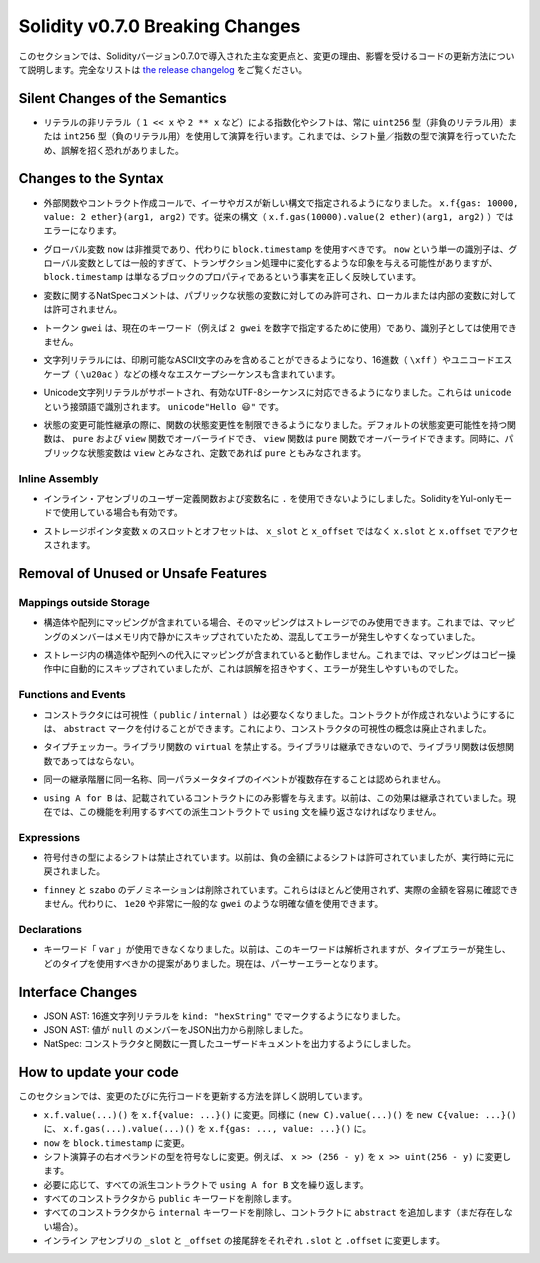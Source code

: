 ********************************
Solidity v0.7.0 Breaking Changes
********************************

.. This section highlights the main breaking changes introduced in Solidity
.. version 0.7.0, along with the reasoning behind the changes and how to update
.. affected code.
.. For the full list check
.. `the release changelog <https://github.com/ethereum/solidity/releases/tag/v0.7.0>`_.

このセクションでは、Solidityバージョン0.7.0で導入された主な変更点と、変更の理由、影響を受けるコードの更新方法について説明します。完全なリストは `the release changelog <https://github.com/ethereum/solidity/releases/tag/v0.7.0>`_ をご覧ください。


Silent Changes of the Semantics
===============================

.. * Exponentiation and shifts of literals by non-literals (e.g. ``1 << x`` or ``2 ** x``)
..   will always use either the type ``uint256`` (for non-negative literals) or
..   ``int256`` (for negative literals) to perform the operation.
..   Previously, the operation was performed in the type of the shift amount / the
..   exponent which can be misleading.

* リテラルの非リテラル（ ``1 << x`` や ``2 ** x`` など）による指数化やシフトは、常に ``uint256`` 型（非負のリテラル用）または ``int256`` 型（負のリテラル用）を使用して演算を行います。これまでは、シフト量／指数の型で演算を行っていたため、誤解を招く恐れがありました。


Changes to the Syntax
=====================

.. * In external function and contract creation calls, Ether and gas is now specified using a new syntax:
..   ``x.f{gas: 10000, value: 2 ether}(arg1, arg2)``.
..   The old syntax -- ``x.f.gas(10000).value(2 ether)(arg1, arg2)`` -- will cause an error.

* 外部関数やコントラクト作成コールで、イーサやガスが新しい構文で指定されるようになりました。 ``x.f{gas: 10000, value: 2 ether}(arg1, arg2)`` です。従来の構文（ ``x.f.gas(10000).value(2 ether)(arg1, arg2)`` ）ではエラーになります。

.. * The global variable ``now`` is deprecated, ``block.timestamp`` should be used instead.
..   The single identifier ``now`` is too generic for a global variable and could give the impression
..   that it changes during transaction processing, whereas ``block.timestamp`` correctly
..   reflects the fact that it is just a property of the block.

* グローバル変数 ``now`` は非推奨であり、代わりに ``block.timestamp`` を使用すべきです。 ``now`` という単一の識別子は、グローバル変数としては一般的すぎて、トランザクション処理中に変化するような印象を与える可能性がありますが、 ``block.timestamp`` は単なるブロックのプロパティであるという事実を正しく反映しています。

.. * NatSpec comments on variables are only allowed for public state variables and not
..   for local or internal variables.

* 変数に関するNatSpecコメントは、パブリックな状態の変数に対してのみ許可され、ローカルまたは内部の変数に対しては許可されません。

.. * The token ``gwei`` is a keyword now (used to specify, e.g. ``2 gwei`` as a number)
..   and cannot be used as an identifier.

* トークン ``gwei`` は、現在のキーワード（例えば ``2 gwei`` を数字で指定するために使用）であり、識別子としては使用できません。

.. * String literals now can only contain printable ASCII characters and this also includes a variety of
..   escape sequences, such as hexadecimal (``\xff``) and unicode escapes (``\u20ac``).

* 文字列リテラルには、印刷可能なASCII文字のみを含めることができるようになり、16進数（ ``\xff`` ）やユニコードエスケープ（ ``\u20ac`` ）などの様々なエスケープシーケンスも含まれています。

.. * Unicode string literals are supported now to accommodate valid UTF-8 sequences. They are identified
..   with the ``unicode`` prefix: ``unicode"Hello 😃"``.

* Unicode文字列リテラルがサポートされ、有効なUTF-8シーケンスに対応できるようになりました。これらは ``unicode`` という接頭語で識別されます。 ``unicode"Hello 😃"`` です。

.. * State Mutability: The state mutability of functions can now be restricted during inheritance:
..   Functions with default state mutability can be overridden by ``pure`` and ``view`` functions
..   while ``view`` functions can be overridden by ``pure`` functions.
..   At the same time, public state variables are considered ``view`` and even ``pure``
..   if they are constants.

* 状態の変更可能性継承の際に、関数の状態変更性を制限できるようになりました。デフォルトの状態変更可能性を持つ関数は、 ``pure`` および ``view`` 関数でオーバーライドでき、 ``view`` 関数は ``pure`` 関数でオーバーライドできます。同時に、パブリックな状態変数は ``view`` とみなされ、定数であれば ``pure`` ともみなされます。


Inline Assembly
---------------

.. * Disallow ``.`` in user-defined function and variable names in inline assembly.
..   It is still valid if you use Solidity in Yul-only mode.

* インライン・アセンブリのユーザー定義関数および変数名に ``.`` を使用できないようにしました。SolidityをYul-onlyモードで使用している場合も有効です。

.. * Slot and offset of storage pointer variable ``x`` are accessed via ``x.slot``
..   and ``x.offset`` instead of ``x_slot`` and ``x_offset``.

* ストレージポインタ変数 ``x`` のスロットとオフセットは、 ``x_slot`` と ``x_offset`` ではなく ``x.slot`` と ``x.offset`` でアクセスされます。

Removal of Unused or Unsafe Features
====================================

Mappings outside Storage
------------------------

.. * If a struct or array contains a mapping, it can only be used in storage.
..   Previously, mapping members were silently skipped in memory, which
..   is confusing and error-prone.

* 構造体や配列にマッピングが含まれている場合、そのマッピングはストレージでのみ使用できます。これまでは、マッピングのメンバーはメモリ内で静かにスキップされていたため、混乱してエラーが発生しやすくなっていました。

.. * Assignments to structs or arrays in storage does not work if they contain
..   mappings.
..   Previously, mappings were silently skipped during the copy operation, which
..   is misleading and error-prone.

* ストレージ内の構造体や配列への代入にマッピングが含まれていると動作しません。これまでは、マッピングはコピー操作中に自動的にスキップされていましたが、これは誤解を招きやすく、エラーが発生しやすいものでした。

Functions and Events
--------------------

.. * Visibility (``public`` / ``internal``) is not needed for constructors anymore:
..   To prevent a contract from being created, it can be marked ``abstract``.
..   This makes the visibility concept for constructors obsolete.

* コンストラクタには可視性（ ``public``  /  ``internal`` ）は必要なくなりました。コントラクトが作成されないようにするには、 ``abstract`` マークを付けることができます。これにより、コンストラクタの可視性の概念は廃止されました。

.. * Type Checker: Disallow ``virtual`` for library functions:
..   Since libraries cannot be inherited from, library functions should not be virtual.

* タイプチェッカー。ライブラリ関数の ``virtual`` を禁止する。ライブラリは継承できないので、ライブラリ関数は仮想関数であってはならない。

.. * Multiple events with the same name and parameter types in the same
..   inheritance hierarchy are disallowed.

* 同一の継承階層に同一名称、同一パラメータタイプのイベントが複数存在することは認められません。

.. * ``using A for B`` only affects the contract it is mentioned in.
..   Previously, the effect was inherited. Now, you have to repeat the ``using``
..   statement in all derived contracts that make use of the feature.

*  ``using A for B`` は、記載されているコントラクトにのみ影響を与えます。以前は、この効果は継承されていました。現在では、この機能を利用するすべての派生コントラクトで ``using`` 文を繰り返さなければなりません。

Expressions
-----------

.. * Shifts by signed types are disallowed.
..   Previously, shifts by negative amounts were allowed, but reverted at runtime.

* 符号付きの型によるシフトは禁止されています。以前は、負の金額によるシフトは許可されていましたが、実行時に元に戻されました。

.. * The ``finney`` and ``szabo`` denominations are removed.
..   They are rarely used and do not make the actual amount readily visible. Instead, explicit
..   values like ``1e20`` or the very common ``gwei`` can be used.

*  ``finney`` と ``szabo`` のデノミネーションは削除されています。これらはほとんど使用されず、実際の金額を容易に確認できません。代わりに、 ``1e20`` や非常に一般的な ``gwei`` のような明確な値を使用できます。

Declarations
------------

.. * The keyword ``var`` cannot be used anymore.
..   Previously, this keyword would parse but result in a type error and
..   a suggestion about which type to use. Now, it results in a parser error.

* キーワード「 ``var`` 」が使用できなくなりました。以前は、このキーワードは解析されますが、タイプエラーが発生し、どのタイプを使用すべきかの提案がありました。現在は、パーサーエラーとなります。

Interface Changes
=================

.. * JSON AST: Mark hex string literals with ``kind: "hexString"``.
.. * JSON AST: Members with value ``null`` are removed from JSON output.
.. * NatSpec: Constructors and functions have consistent userdoc output.

* JSON AST: 16進文字列リテラルを ``kind: "hexString"`` でマークするようになりました。
* JSON AST: 値が ``null`` のメンバーをJSON出力から削除しました。
* NatSpec: コンストラクタと関数に一貫したユーザードキュメントを出力するようにしました。


How to update your code
=======================

.. This section gives detailed instructions on how to update prior code for every breaking change.

このセクションでは、変更のたびに先行コードを更新する方法を詳しく説明しています。

.. * Change ``x.f.value(...)()`` to ``x.f{value: ...}()``. Similarly ``(new C).value(...)()`` to
..   ``new C{value: ...}()`` and ``x.f.gas(...).value(...)()`` to ``x.f{gas: ..., value: ...}()``.
.. * Change ``now`` to ``block.timestamp``.
.. * Change types of right operand in shift operators to unsigned types. For example change ``x >> (256 - y)`` to
..   ``x >> uint(256 - y)``.
.. * Repeat the ``using A for B`` statements in all derived contracts if needed.
.. * Remove the ``public`` keyword from every constructor.
.. * Remove the ``internal`` keyword from every constructor and add ``abstract`` to the contract (if not already present).
.. * Change ``_slot`` and ``_offset`` suffixes in inline assembly to ``.slot`` and ``.offset``, respectively.
.. 

* ``x.f.value(...)()`` を ``x.f{value: ...}()`` に変更。同様に ``(new C).value(...)()`` を ``new C{value: ...}()`` に、 ``x.f.gas(...).value(...)()`` を ``x.f{gas: ..., value: ...}()`` に。
* ``now``  を  ``block.timestamp``  に変更。
* シフト演算子の右オペランドの型を符号なしに変更。例えば、 ``x >> (256 - y)`` を ``x >> uint(256 - y)`` に変更します。
* 必要に応じて、すべての派生コントラクトで ``using A for B`` 文を繰り返します。
* すべてのコンストラクタから  ``public``  キーワードを削除します。
* すべてのコンストラクタから  ``internal``  キーワードを削除し、コントラクトに  ``abstract``  を追加します（まだ存在しない場合）。
* インライン アセンブリの  ``_slot``  と  ``_offset``  の接尾辞をそれぞれ  ``.slot``  と  ``.offset``  に変更します。